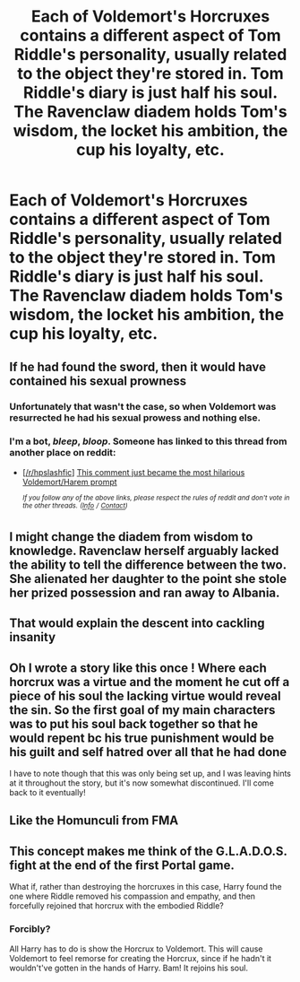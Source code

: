 #+TITLE: Each of Voldemort's Horcruxes contains a different aspect of Tom Riddle's personality, usually related to the object they're stored in. Tom Riddle's diary is just half his soul. The Ravenclaw diadem holds Tom's wisdom, the locket his ambition, the cup his loyalty, etc.

* Each of Voldemort's Horcruxes contains a different aspect of Tom Riddle's personality, usually related to the object they're stored in. Tom Riddle's diary is just half his soul. The Ravenclaw diadem holds Tom's wisdom, the locket his ambition, the cup his loyalty, etc.
:PROPERTIES:
:Author: copenhagen_bram
:Score: 36
:DateUnix: 1598489948.0
:DateShort: 2020-Aug-27
:FlairText: Prompt
:END:

** If he had found the sword, then it would have contained his sexual prowness
:PROPERTIES:
:Author: Jon_Riptide
:Score: 30
:DateUnix: 1598492433.0
:DateShort: 2020-Aug-27
:END:

*** Unfortunately that wasn't the case, so when Voldemort was resurrected he had his sexual prowess and nothing else.
:PROPERTIES:
:Author: schmee001
:Score: 35
:DateUnix: 1598507081.0
:DateShort: 2020-Aug-27
:END:


*** I'm a bot, /bleep/, /bloop/. Someone has linked to this thread from another place on reddit:

- [[[/r/hpslashfic]]] [[https://www.reddit.com/r/HPSlashFic/comments/ihfzt3/this_comment_just_became_the_most_hilarious/][This comment just became the most hilarious Voldemort/Harem prompt]]

 /^{If you follow any of the above links, please respect the rules of reddit and don't vote in the other threads.} ^{([[/r/TotesMessenger][Info]]} ^{/} ^{[[/message/compose?to=/r/TotesMessenger][Contact]])}/
:PROPERTIES:
:Author: TotesMessenger
:Score: 5
:DateUnix: 1598509808.0
:DateShort: 2020-Aug-27
:END:


** I might change the diadem from wisdom to knowledge. Ravenclaw herself arguably lacked the ability to tell the difference between the two. She alienated her daughter to the point she stole her prized possession and ran away to Albania.
:PROPERTIES:
:Author: streakermaximus
:Score: 13
:DateUnix: 1598506232.0
:DateShort: 2020-Aug-27
:END:


** That would explain the descent into cackling insanity
:PROPERTIES:
:Author: ABZB
:Score: 9
:DateUnix: 1598496302.0
:DateShort: 2020-Aug-27
:END:


** Oh I wrote a story like this once ! Where each horcrux was a virtue and the moment he cut off a piece of his soul the lacking virtue would reveal the sin. So the first goal of my main characters was to put his soul back together so that he would repent bc his true punishment would be his guilt and self hatred over all that he had done

I have to note though that this was only being set up, and I was leaving hints at it throughout the story, but it's now somewhat discontinued. I'll come back to it eventually!
:PROPERTIES:
:Author: S_pline
:Score: 5
:DateUnix: 1598526505.0
:DateShort: 2020-Aug-27
:END:


** Like the Homunculi from FMA
:PROPERTIES:
:Author: HellaHotLancelot
:Score: 1
:DateUnix: 1598496533.0
:DateShort: 2020-Aug-27
:END:


** This concept makes me think of the G.L.A.D.O.S. fight at the end of the first Portal game.

What if, rather than destroying the horcruxes in this case, Harry found the one where Riddle removed his compassion and empathy, and then forcefully rejoined that horcrux with the embodied Riddle?
:PROPERTIES:
:Author: garnth123
:Score: 1
:DateUnix: 1598543831.0
:DateShort: 2020-Aug-27
:END:

*** Forcibly?

All Harry has to do is show the Horcrux to Voldemort. This will cause Voldemort to feel remorse for creating the Horcrux, since if he hadn't it wouldn't've gotten in the hands of Harry. Bam! It rejoins his soul.
:PROPERTIES:
:Author: copenhagen_bram
:Score: 1
:DateUnix: 1598562125.0
:DateShort: 2020-Aug-28
:END:
